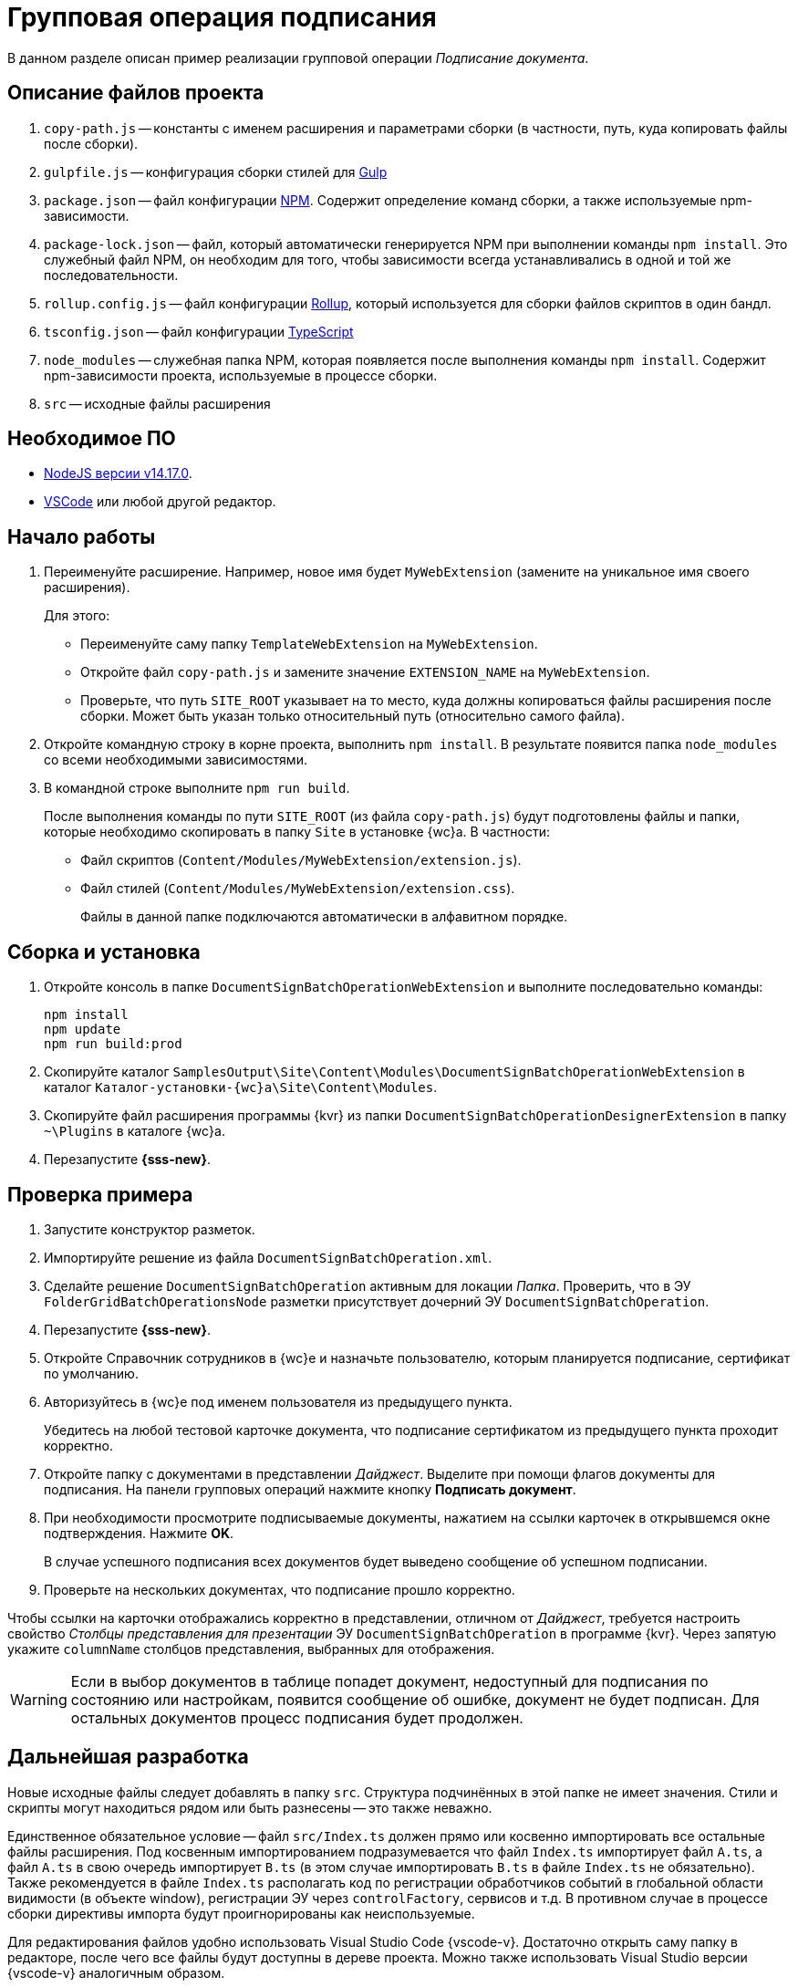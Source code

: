 = Групповая операция подписания

В данном разделе описан пример реализации групповой операции _Подписание документа_.

[#description]
== Описание файлов проекта

. `copy-path.js` -- константы с именем расширения и параметрами сборки (в частности, путь, куда копировать файлы после сборки).
. `gulpfile.js` -- конфигурация сборки стилей для https://ru.wikipedia.org/wiki/Gulp[Gulp]
. `package.json` -- файл конфигурации https://medium.com/devschacht/node-hero-chapter-2-f04fec8182f0[NPM]. Содержит определение команд сборки, а также используемые npm-зависимости.
. `package-lock.json` -- файл, который автоматически генерируется NPM при выполнении команды `npm install`. Это служебный файл NPM, он необходим для того, чтобы зависимости всегда устанавливались в одной и той же последовательности.
. `rollup.config.js` -- файл конфигурации https://habr.com/post/331412/[Rollup], который используется для сборки файлов скриптов в один бандл.
. `tsconfig.json` -- файл конфигурации https://ru.wikipedia.org/wiki/TypeScript[TypeScript]
. `node_modules` -- служебная папка NPM, которая появляется после выполнения команды `npm install`. Содержит npm-зависимости проекта, используемые в процессе сборки.
. `src` -- исходные файлы расширения

[#software]
== Необходимое ПО

* https://nodejs.org/en/[NodeJS версии v14.17.0].
* https://code.visualstudio.com/[VSCode] или любой другой редактор.

[#start]
== Начало работы

. Переименуйте расширение. Например, новое имя будет `MyWebExtension` (замените на уникальное имя своего расширения).
+
.Для этого:
- Переименуйте саму папку `TemplateWebExtension` на `MyWebExtension`.
- Откройте файл `copy-path.js` и замените значение `EXTENSION_NAME` на `MyWebExtension`.
- Проверьте, что путь `SITE_ROOT` указывает на то место, куда должны копироваться файлы расширения после сборки. Может быть указан только относительный путь (относительно самого файла).
// Можно указать путь к папке `Site` самого {wc}а, тогда дополнительно устанавливать расширение не потребуется.
+
. Откройте командную строку в корне проекта, выполнить `npm install`. В результате появится папка `node_modules` со всеми необходимыми зависимостями.
. В командной строке выполните `npm run build`.
+
После выполнения команды по пути `SITE_ROOT` (из файла `copy-path.js`) будут подготовлены файлы и папки, которые необходимо скопировать в папку `Site` в установке {wc}а. В частности:
+
- Файл скриптов (`Content/Modules/MyWebExtension/extension.js`).
- Файл стилей (`Content/Modules/MyWebExtension/extension.css`).
+
Файлы в данной папке подключаются автоматически в алфавитном порядке.

[#assembly]
== Сборка и установка

. Откройте консоль в папке `DocumentSignBatchOperationWebExtension` и выполните последовательно команды:
+
[source,bash]
----
npm install
npm update
npm run build:prod
----
+
. Скопируйте каталог `SamplesOutput\Site\Content\Modules\DocumentSignBatchOperationWebExtension` в каталог `Каталог-установки-{wc}а\Site\Content\Modules`.
. Скопируйте файл расширения программы {kvr} из папки `DocumentSignBatchOperationDesignerExtension` в папку `~\Plugins` в каталоге {wc}а.
. Перезапустите *{sss-new}*.

[#test]
== Проверка примера

. Запустите конструктор разметок.
. Импортируйте решение из файла `DocumentSignBatchOperation.xml`.
. Сделайте решение `DocumentSignBatchOperation` активным для локации _Папка_. Проверить, что в ЭУ `FolderGridBatchOperationsNode` разметки присутствует дочерний ЭУ `DocumentSignBatchOperation`.
. Перезапустите *{sss-new}*.
. Откройте Справочник сотрудников в {wc}е и назначьте пользователю, которым планируется подписание, сертификат по умолчанию.
. Авторизуйтесь в {wc}е под именем пользователя из предыдущего пункта.
+
Убедитесь на любой тестовой карточке документа, что подписание сертификатом из предыдущего пункта проходит корректно.
+
. Откройте папку с документами в представлении _Дайджест_. Выделите при помощи флагов документы для подписания. На панели групповых операций нажмите кнопку *Подписать документ*.
. При необходимости просмотрите подписываемые документы, нажатием на ссылки карточек в открывшемся окне подтверждения. Нажмите *OK*.
+
В случае успешного подписания всех документов будет выведено сообщение об успешном подписании.
+
. Проверьте на нескольких документах, что подписание прошло корректно.

Чтобы ссылки на карточки отображались корректно в представлении, отличном от _Дайджест_, требуется настроить свойство _Столбцы представления для презентации_ ЭУ `DocumentSignBatchOperation` в программе {kvr}. Через запятую укажите `columnName` столбцов представления, выбранных для отображения.

[WARNING]
====
Если в выбор документов в таблице попадет документ, недоступный для подписания по состоянию или настройкам, появится сообщение об ошибке, документ не будет подписан. Для остальных документов процесс подписания будет продолжен.
====

[#more]
== Дальнейшая разработка

Новые исходные файлы следует добавлять в папку `src`. Структура подчинённых в этой папке не имеет значения. Стили и скрипты могут находиться рядом или быть разнесены -- это также неважно.

Единственное обязательное условие -- файл `src/Index.ts` должен прямо или косвенно импортировать все остальные файлы расширения. Под косвенным импортированием подразумевается что файл `Index.ts` импортирует файл `A.ts`, а файл `A.ts` в свою очередь импортирует `B.ts` (в этом случае импортировать `B.ts` в файле `Index.ts` не обязательно). Также рекомендуется в файле `Index.ts` располагать код по регистрации обработчиков событий в глобальной области видимости (в объекте window), регистрации ЭУ через `controlFactory`, сервисов и т.д. В противном случае в процессе сборки директивы импорта будут проигнорированы как неиспользуемые.

Для редактирования файлов удобно использовать Visual Studio Code {vscode-v}. Достаточно открыть саму папку в редакторе, после чего все файлы будут доступны в дереве проекта. Можно также использовать Visual Studio версии {vscode-v} аналогичным образом.

При использовании сущностей {wc}а можно использовать функцию авто-импорта. Например, мы можем начать писать вызов функции `publishAsGlobal`, и Visual Studio Code {vscode-v} автоматически предложит добавить импорт во всплывающем меню.

В процессе разработки можно однажды запустить команду (для этого удобно воспользоваться встроенным терминалом VSCode):

 npm run watch

Данная команда начнет отслеживание изменений в исходных файлах, и при каждом изменении будет повторно собирать расширение и копировать файлы в `SITE_ROOT`. В режиме отслеживания сборка осуществляется значительно быстрее.

 npm run build

Команда `npm run build` собирает скрипты в один бандл `extension.js` без сжатия и с включенным маппингом исходных файлов. То есть, в браузере исходные файлы будут отображаться в том же виде, в каком они есть в папке `src`, что удобно для отладки. При некорректной работе маппинга, можно отключить в браузере маппинг, и использовать в отладке сам файл `extension.js` (т.к. он не минифицирован).

В процессе сборки используется `rollup и gulp`, однако можно использовать любую другую систему сборки (`webpack`, `parcel` и т.д.). Единственное требование -- необходимо использовать какую-либо систему `javascript` модулей, поддерживаемую `SystemJS` (`amd`, `commonjs`, `system`).

NOTE: Обратите внимание, что файлы модулей устанавливаются в папку `Content/Modules/<НазваниеРешения>`

Для сборки расширения в режиме `production` необходимо запустить команду:

 npm run build:prod

Единственное её отличие от `npm run build` в том, что результирующие файлы минифицируются.
